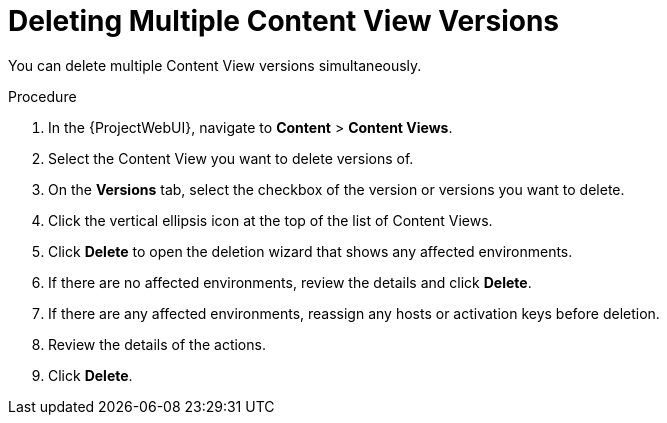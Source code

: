 [id="Deleting_Multiple_Content_View_Versions_{context}"]
= Deleting Multiple Content View Versions

You can delete multiple Content View versions simultaneously.

.Procedure
. In the {ProjectWebUI}, navigate to *Content* > *Content Views*.
. Select the Content View you want to delete versions of.
. On the *Versions* tab, select the checkbox of the version or versions you want to delete.
. Click the vertical ellipsis icon at the top of the list of Content Views.
. Click *Delete* to open the deletion wizard that shows any affected environments.
. If there are no affected environments, review the details and click *Delete*.
. If there are any affected environments, reassign any hosts or activation keys before deletion.
. Review the details of the actions.
. Click *Delete*.
